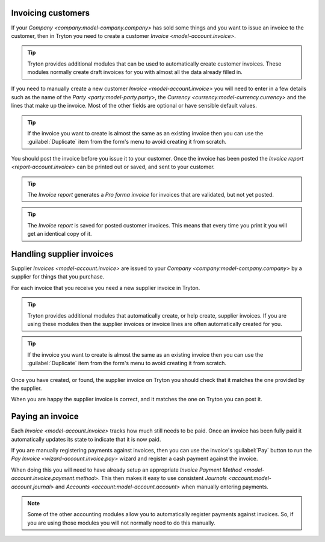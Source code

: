 .. _Invoicing customers:

Invoicing customers
===================

If your `Company <company:model-company.company>` has sold some things and
you want to issue an invoice to the customer, then in Tryton you need to
create a customer `Invoice <model-account.invoice>`.

.. tip::

   Tryton provides additional modules that can be used to automatically create
   customer invoices.
   These modules normally create draft invoices for you with almost all the
   data already filled in.

If you need to manually create a new customer `Invoice <model-account.invoice>`
you will need to enter in a few details such as the name of the
`Party <party:model-party.party>`, the
`Currency <currency:model-currency.currency>` and the lines that make up the
invoice.
Most of the other fields are optional or have sensible default values.

.. tip::

   If the invoice you want to create is almost the same as an existing
   invoice then you can use the :guilabel:`Duplicate` item from the form's
   menu to avoid creating it from scratch.

You should post the invoice before you issue it to your customer.
Once the invoice has been posted the `Invoice report <report-account.invoice>`
can be printed out or saved, and sent to your customer.

.. tip::

   The *Invoice report* generates a *Pro forma invoice* for invoices that are
   validated, but not yet posted.

.. tip::

   The *Invoice report* is saved for posted customer invoices.
   This means that every time you print it you will get an identical copy
   of it.

.. _Handling supplier invoices:

Handling supplier invoices
==========================

Supplier `Invoices <model-account.invoice>` are issued to your
`Company <company:model-company.company>` by a supplier for things that you
purchase.

For each invoice that you receive you need a new supplier invoice in Tryton.

.. tip::

   Tryton provides additional modules that automatically create, or help
   create, supplier invoices.
   If you are using these modules then the supplier invoices or invoice lines
   are often automatically created for you.

.. tip::

   If the invoice you want to create is almost the same as an existing
   invoice then you can use the :guilabel:`Duplicate` item from the form's
   menu to avoid creating it from scratch.

Once you have created, or found, the supplier invoice on Tryton you should
check that it matches the one provided by the supplier.

When you are happy the supplier invoice is correct, and it matches the one
on Tryton you can post it.

.. _Paying an invoice:

Paying an invoice
=================

Each `Invoice <model-account.invoice>` tracks how much still needs to be paid.
Once an invoice has been fully paid it automatically updates its state to
indicate that it is now paid.

If you are manually registering payments against invoices, then you can use
the invoice's :guilabel:`Pay` button to run the
`Pay Invoice <wizard-account.invoice.pay>` wizard and register a cash payment
against the invoice.

When doing this you will need to have already setup an appropriate
`Invoice Payment Method <model-account.invoice.payment.method>`.
This then makes it easy to use consistent
`Journals <account:model-account.journal>` and
`Accounts <account:model-account.account>` when manually entering payments.

.. note::

   Some of the other accounting modules allow you to automatically register
   payments against invoices.
   So, if you are using those modules you will not normally need to do this
   manually.
